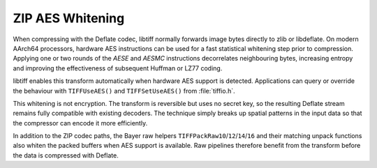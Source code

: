 ZIP AES Whitening
=================

When compressing with the Deflate codec, libtiff normally forwards image
bytes directly to zlib or libdeflate. On modern AArch64 processors,
hardware AES instructions can be used for a fast statistical whitening
step prior to compression. Applying one or two rounds of the `AESE`
and `AESMC` instructions decorrelates neighbouring bytes, increasing
entropy and improving the effectiveness of subsequent Huffman or LZ77
coding.

libtiff enables this transform automatically when hardware AES support is
detected. Applications can query or override the behaviour with
``TIFFUseAES()`` and ``TIFFSetUseAES()`` from :file:`tiffio.h`.

This whitening is not encryption. The transform is reversible but uses
no secret key, so the resulting Deflate stream remains fully compatible
with existing decoders. The technique simply breaks up spatial patterns
in the input data so that the compressor can encode it more efficiently.

In addition to the ZIP codec paths, the Bayer raw helpers
``TIFFPackRaw10``/``12``/``14``/``16`` and their matching unpack
functions also whiten the packed buffers when AES support is available.
Raw pipelines therefore benefit from the transform before the data is
compressed with Deflate.
